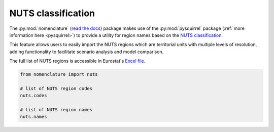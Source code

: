 .. _nuts:

NUTS classification
===================

The :py:mod:`nomenclature` (`read the docs`_) package makes use of the :py:mod:`pysquirrel` package
(:ref:`more information here <pysquirrel>`) to provide a utility for region
names based on the `NUTS classification <https://ec.europa.eu/eurostat/web/nuts>`_. 

This feature allows users to easily import the NUTS regions which are territorial units with 
multiple levels of resolution, adding functionality to facilitate scenario 
analysis and model comparison.

The full list of NUTS regions is accessible in Eurostat's `Excel file`_.

.. code:: python

  from nomenclature import nuts

  # list of NUTS region codes
  nuts.codes
  
  # list of NUTS region names
  nuts.names

.. _`read the docs`: https://nomenclature-iamc.readthedocs.io/en/stable/

.. _GitHub: https://github.com/IAMconsortium/nomenclature/blob/main/nomenclature/countries.py

.. _`Excel file`: https://ec.europa.eu/eurostat/documents/345175/629341/NUTS2021-NUTS2024.xlsx